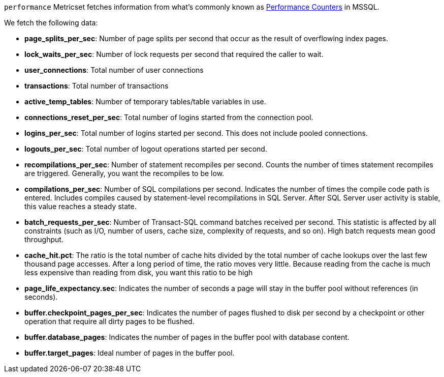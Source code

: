 `performance` Metricset fetches information from what's commonly known as https://docs.microsoft.com/en-us/sql/relational-databases/system-dynamic-management-views/sys-dm-os-performance-counters-transact-sql?view=sql-server-2017[Performance Counters] in MSSQL.

We fetch the following data:

* *page_splits_per_sec*: Number of page splits per second that occur as the result of overflowing index pages.
* *lock_waits_per_sec*: Number of lock requests per second that required the caller to wait.
* *user_connections*: Total number of user connections
* *transactions*: Total number of transactions
* *active_temp_tables*: Number of temporary tables/table variables in use.
* *connections_reset_per_sec*: Total number of logins started from the connection pool.
* *logins_per_sec*: Total number of logins started per second. This does not include pooled connections.
* *logouts_per_sec*: Total number of logout operations started per second.
* *recompilations_per_sec*: Number of statement recompiles per second. Counts the number of times statement recompiles are triggered. Generally, you want the recompiles to be low.
* *compilations_per_sec*: Number of SQL compilations per second. Indicates the number of times the compile code path is entered. Includes compiles caused by statement-level recompilations in SQL Server. After SQL Server user activity is stable, this value reaches a steady state.
* *batch_requests_per_sec*: Number of Transact-SQL command batches received per second. This statistic is affected by all constraints (such as I/O, number of users, cache size, complexity of requests, and so on). High batch requests mean good throughput.
* *cache_hit.pct*: The ratio is the total number of cache hits divided by the total number of cache lookups over the last few thousand page accesses. After a long period of time, the ratio moves very little. Because reading from the cache is much less expensive than reading from disk, you want this ratio to be high
* *page_life_expectancy.sec*: Indicates the number of seconds a page will stay in the buffer pool without references (in seconds).
* *buffer.checkpoint_pages_per_sec*: Indicates the number of pages flushed to disk per second by a checkpoint or other operation that require all dirty pages to be flushed.
* *buffer.database_pages*: Indicates the number of pages in the buffer pool with database content.
* *buffer.target_pages*: Ideal number of pages in the buffer pool.
